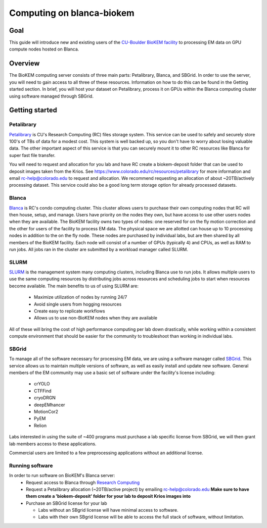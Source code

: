 Computing on blanca-biokem
==========================

Goal
----
This guide will introduce new and existing users of the `CU-Boulder BioKEM
facility <https://www.colorado.edu/facility/biokem/>`_ to processing EM data on
GPU compute nodes hosted on Blanca.

Overview
--------
The BioKEM computing server consists of three main parts: Petalibrary, Blanca,
and SBGrid. In order to use the server, you will need to gain access to all
three of these resources. Information on how to do this can be found in the
Getting started section. In brief, you will host your dataset on Petalibrary,
process it on GPUs within the Blanca computing cluster using software managed
through SBGrid.

Getting started
---------------

Petalibrary
~~~~~~~~~~~
`Petalibrary <https://www.colorado.edu/rc/resources/petalibrary>`_ is CU's
Research Computing (RC) files storage system. This service can be used to safely
and securely store 100's of TBs of data for a modest cost. This system is well
backed up, so you don't have to worry about losing valuable data. The other
important aspect of this service is that you can securely mount it to other RC
resources like Blanca for super fast file transfer.

You will need to request and allocation for you lab and have RC create a
biokem-deposit folder that can be used to deposit images taken from the Krios.
See https://www.colorado.edu/rc/resources/petalibrary for more information and
email rc-help@colorado.edu to request and allocation. We recommend requesting an
allocation of about ~20TB/actively processing dataset. This service could also
be a good long term storage option for already processed datasets.

Blanca
~~~~~~
`Blanca <https://www.colorado.edu/rc/resources/blanca>`_ is RC's condo computing
cluster. This cluster allows users to purchase their own computing nodes that RC
will then house, setup, and manage. Users have priority on the nodes they own,
but have access to use other users nodes when they are available. The BioKEM
facility owns two types of nodes: one reserved for on the fly motion correction
and the other for users of the facility to process EM data. The physical space
we are allotted can house up to 10 processing nodes in addition to the on the
fly node. These nodes are purchased by individual labs, but are then shared by
all members of the BioKEM facility. Each node will consist of a number of GPUs
(typically 4) and CPUs, as well as RAM to run jobs. All jobs ran in the cluster
are submitted by a workload manager called SLURM.

SLURM
~~~~~
`SLURM <https://slurm.schedmd.com>`_ is the management system many computing
clusters, including Blanca use to run jobs. It allows multiple users to use the
same computing resources by distributing jobs across resources and scheduling
jobs to start when resources become available. The main benefits to us of using
SLURM are:

   - Maximize utilization of nodes by running 24/7
   - Avoid single users from hogging resources
   - Create easy to replicate workflows
   - Allows us to use non-BioKEM nodes when they are available

All of these will bring the cost of high performance computing per lab down
drastically, while working within a consistent compute environment that should
be easier for the community to troubleshoot than working in individual labs.

SBGrid
~~~~~~
To manage all of the software necessary for processing EM data, we are using a
software manager called `SBGrid <https://sbgrid.org>`_. This service allows us to
maintain multiple versions of software, as well as easily install and update new
software. General members of the EM community may use a basic set of software
under the facility's license including:

   - crYOLO
   - CTFFind
   - cryoDRGN
   - deepEMhancer
   - MotionCor2
   - PyEM
   - Relion

Labs interested in using the suite of ~400 programs must purchase a lab specific
license from SBGrid, we will then grant lab members access to these
applications.

Commercial users are limited to a few preprocessing applications without an
additional license.

Running software
~~~~~~~~~~~~~~~~
In order to run software on BioKEM's Blanca server:
   - Request access to Blanca through `Research Computing <https://rcamp.rc.colorado.edu/accounts/account-request/create/organization>`_
   - Request a Petalibrary allocation (~20TB/active project) by emailing rc-help@colorado.edu **Make sure to have them create a 'biokem-deposit' folder for your lab to deposit Krios images into**
   - Purchase an SBGrid license for your lab

     - Labs without an SBgrid license will have minimal access to software.
     - Labs with their own SBgrid license will be able to access the full stack of software, without limitation.
